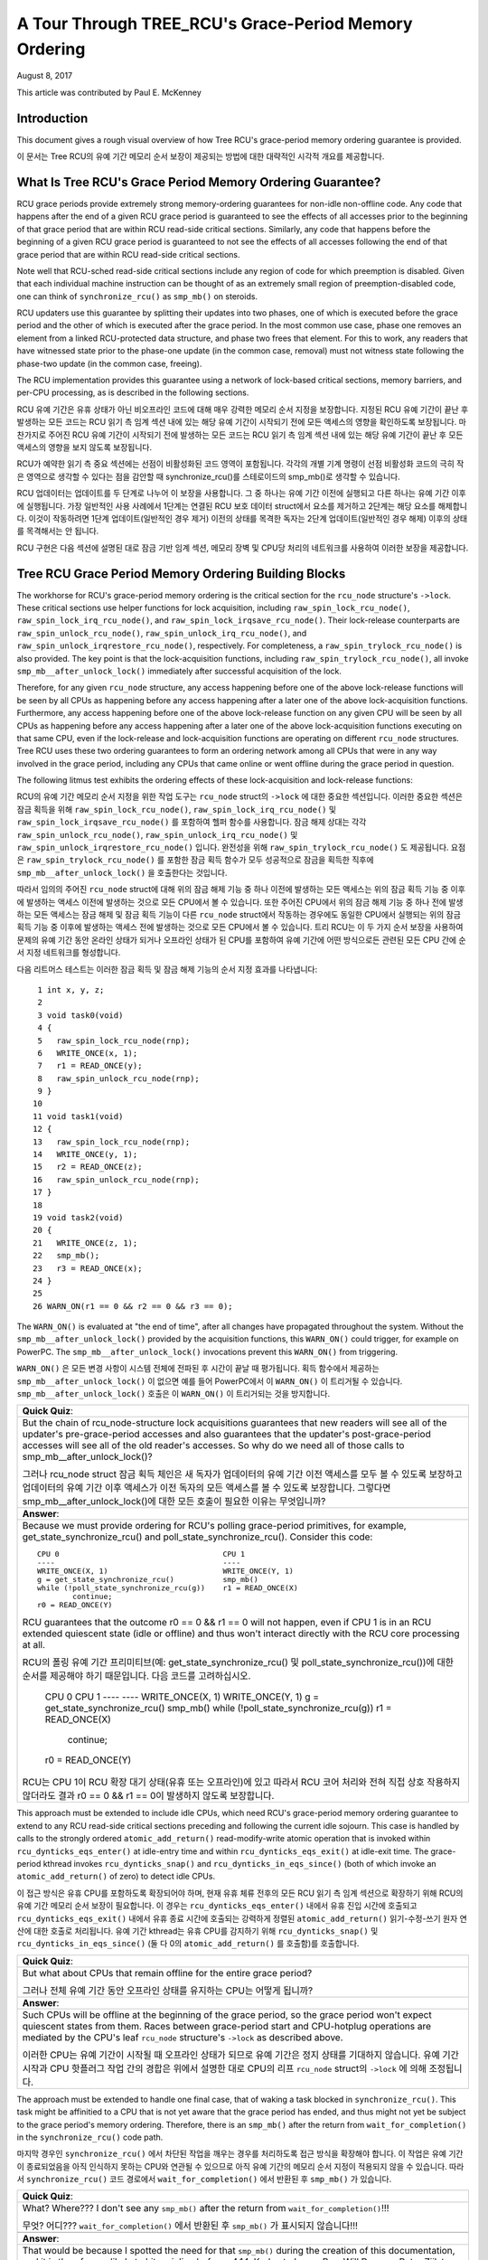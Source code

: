 ======================================================
A Tour Through TREE_RCU's Grace-Period Memory Ordering
======================================================

August 8, 2017

This article was contributed by Paul E. McKenney

Introduction
============

This document gives a rough visual overview of how Tree RCU's
grace-period memory ordering guarantee is provided.

이 문서는 Tree RCU의 유예 기간 메모리 순서 보장이 제공되는 
방법에 대한 대략적인 시각적 개요를 제공합니다.

What Is Tree RCU's Grace Period Memory Ordering Guarantee?
==========================================================

RCU grace periods provide extremely strong memory-ordering guarantees
for non-idle non-offline code.
Any code that happens after the end of a given RCU grace period is guaranteed
to see the effects of all accesses prior to the beginning of that grace
period that are within RCU read-side critical sections.
Similarly, any code that happens before the beginning of a given RCU grace
period is guaranteed to not see the effects of all accesses following the end
of that grace period that are within RCU read-side critical sections.

Note well that RCU-sched read-side critical sections include any region
of code for which preemption is disabled.
Given that each individual machine instruction can be thought of as
an extremely small region of preemption-disabled code, one can think of
``synchronize_rcu()`` as ``smp_mb()`` on steroids.

RCU updaters use this guarantee by splitting their updates into
two phases, one of which is executed before the grace period and
the other of which is executed after the grace period.
In the most common use case, phase one removes an element from
a linked RCU-protected data structure, and phase two frees that element.
For this to work, any readers that have witnessed state prior to the
phase-one update (in the common case, removal) must not witness state
following the phase-two update (in the common case, freeing).

The RCU implementation provides this guarantee using a network
of lock-based critical sections, memory barriers, and per-CPU
processing, as is described in the following sections.

RCU 유예 기간은 유휴 상태가 아닌 비오프라인 코드에 대해 매우 강력한 
메모리 순서 지정을 보장합니다.
지정된 RCU 유예 기간이 끝난 후 발생하는 모든 코드는 RCU 읽기 측 임계 섹션 
내에 있는 해당 유예 기간이 시작되기 전에 모든 액세스의 영향을 확인하도록 
보장됩니다.
마찬가지로 주어진 RCU 유예 기간이 시작되기 전에 발생하는 모든 코드는 RCU 읽기 
측 임계 섹션 내에 있는 해당 유예 기간이 끝난 후 모든 액세스의 영향을 보지 
않도록 보장됩니다.

RCU가 예약한 읽기 측 중요 섹션에는 선점이 비활성화된 코드 영역이 포함됩니다.
각각의 개별 기계 명령이 선점 비활성화 코드의 극히 작은 영역으로 생각할 수 
있다는 점을 감안할 때 synchronize_rcu()를 스테로이드의 smp_mb()로 생각할 수 
있습니다.

RCU 업데이터는 업데이트를 두 단계로 나누어 이 보장을 사용합니다. 그 중 하나는 
유예 기간 이전에 실행되고 다른 하나는 유예 기간 이후에 실행됩니다.
가장 일반적인 사용 사례에서 1단계는 연결된 RCU 보호 데이터 struct에서 요소를 
제거하고 2단계는 해당 요소를 해제합니다.
이것이 작동하려면 1단계 업데이트(일반적인 경우 제거) 이전의 상태를 목격한 
독자는 2단계 업데이트(일반적인 경우 해제) 이후의 상태를 목격해서는 안 됩니다.

RCU 구현은 다음 섹션에 설명된 대로 잠금 기반 임계 섹션, 메모리 장벽 및 
CPU당 처리의 네트워크를 사용하여 이러한 보장을 제공합니다.

Tree RCU Grace Period Memory Ordering Building Blocks
=====================================================

The workhorse for RCU's grace-period memory ordering is the
critical section for the ``rcu_node`` structure's
``->lock``. These critical sections use helper functions for lock
acquisition, including ``raw_spin_lock_rcu_node()``,
``raw_spin_lock_irq_rcu_node()``, and ``raw_spin_lock_irqsave_rcu_node()``.
Their lock-release counterparts are ``raw_spin_unlock_rcu_node()``,
``raw_spin_unlock_irq_rcu_node()``, and
``raw_spin_unlock_irqrestore_rcu_node()``, respectively.
For completeness, a ``raw_spin_trylock_rcu_node()`` is also provided.
The key point is that the lock-acquisition functions, including
``raw_spin_trylock_rcu_node()``, all invoke ``smp_mb__after_unlock_lock()``
immediately after successful acquisition of the lock.

Therefore, for any given ``rcu_node`` structure, any access
happening before one of the above lock-release functions will be seen
by all CPUs as happening before any access happening after a later
one of the above lock-acquisition functions.
Furthermore, any access happening before one of the
above lock-release function on any given CPU will be seen by all
CPUs as happening before any access happening after a later one
of the above lock-acquisition functions executing on that same CPU,
even if the lock-release and lock-acquisition functions are operating
on different ``rcu_node`` structures.
Tree RCU uses these two ordering guarantees to form an ordering
network among all CPUs that were in any way involved in the grace
period, including any CPUs that came online or went offline during
the grace period in question.

The following litmus test exhibits the ordering effects of these
lock-acquisition and lock-release functions::

RCU의 유예 기간 메모리 순서 지정을 위한 작업 도구는 ``rcu_node`` struct의 
``->lock`` 에 대한 중요한 섹션입니다. 이러한 중요한 섹션은 잠금 획득을 
위해 ``raw_spin_lock_rcu_node()``, ``raw_spin_lock_irq_rcu_node()`` 및 
``raw_spin_lock_irqsave_rcu_node()`` 를 포함하여 헬퍼 함수를 사용합니다.
잠금 해제 상대는 각각 ``raw_spin_unlock_rcu_node()``, 
``raw_spin_unlock_irq_rcu_node()`` 및 
``raw_spin_unlock_irqrestore_rcu_node()`` 입니다.
완전성을 위해 ``raw_spin_trylock_rcu_node()`` 도 제공됩니다.
요점은 ``raw_spin_trylock_rcu_node()`` 를 포함한 잠금 획득 함수가 모두 
성공적으로 잠금을 획득한 직후에 ``smp_mb__after_unlock_lock()`` 을 
호출한다는 것입니다.

따라서 임의의 주어진 ``rcu_node`` struct에 대해 위의 잠금 해제 기능 중 
하나 이전에 발생하는 모든 액세스는 위의 잠금 획득 기능 중 이후에 발생하는 
액세스 이전에 발생하는 것으로 모든 CPU에서 볼 수 있습니다.
또한 주어진 CPU에서 위의 잠금 해제 기능 중 하나 전에 발생하는 모든 
액세스는 잠금 해제 및 잠금 획득 기능이 다른 ``rcu_node`` struct에서 
작동하는 경우에도 동일한 CPU에서 실행되는 위의 잠금 획득 기능 중 
이후에 발생하는 액세스 전에 발생하는 것으로 모든 CPU에서 볼 수 있습니다.
트리 RCU는 이 두 가지 순서 보장을 사용하여 문제의 유예 기간 동안 온라인 
상태가 되거나 오프라인 상태가 된 CPU를 포함하여 유예 기간에 어떤 
방식으로든 관련된 모든 CPU 간에 순서 지정 네트워크를 형성합니다.

다음 리트머스 테스트는 이러한 잠금 획득 및 잠금 해제 기능의 순서 
지정 효과를 나타냅니다::

    1 int x, y, z;
    2
    3 void task0(void)
    4 {
    5   raw_spin_lock_rcu_node(rnp);
    6   WRITE_ONCE(x, 1);
    7   r1 = READ_ONCE(y);
    8   raw_spin_unlock_rcu_node(rnp);
    9 }
   10
   11 void task1(void)
   12 {
   13   raw_spin_lock_rcu_node(rnp);
   14   WRITE_ONCE(y, 1);
   15   r2 = READ_ONCE(z);
   16   raw_spin_unlock_rcu_node(rnp);
   17 }
   18
   19 void task2(void)
   20 {
   21   WRITE_ONCE(z, 1);
   22   smp_mb();
   23   r3 = READ_ONCE(x);
   24 }
   25
   26 WARN_ON(r1 == 0 && r2 == 0 && r3 == 0);

The ``WARN_ON()`` is evaluated at "the end of time",
after all changes have propagated throughout the system.
Without the ``smp_mb__after_unlock_lock()`` provided by the
acquisition functions, this ``WARN_ON()`` could trigger, for example
on PowerPC.
The ``smp_mb__after_unlock_lock()`` invocations prevent this
``WARN_ON()`` from triggering.

``WARN_ON()`` 은 모든 변경 사항이 시스템 전체에 전파된 후 시간이 끝날 
때 평가됩니다.
획득 함수에서 제공하는 ``smp_mb__after_unlock_lock()`` 이 없으면 예를 들어 
PowerPC에서 이 ``WARN_ON()`` 이 트리거될 수 있습니다.
``smp_mb__after_unlock_lock()`` 호출은 이 ``WARN_ON()`` 이 트리거되는 
것을 방지합니다.

+-----------------------------------------------------------------------+
| **Quick Quiz**:                                                       |
+-----------------------------------------------------------------------+
| But the chain of rcu_node-structure lock acquisitions guarantees      |
| that new readers will see all of the updater's pre-grace-period       |
| accesses and also guarantees that the updater's post-grace-period     |
| accesses will see all of the old reader's accesses.  So why do we     |
| need all of those calls to smp_mb__after_unlock_lock()?               |
|                                                                       |
| 그러나 rcu_node struct 잠금 획득 체인은 새 독자가 업데이터의 유예     |
| 기간 이전 액세스를 모두 볼 수 있도록 보장하고 업데이터의 유예 기간    |
| 이후 액세스가 이전 독자의 모든 액세스를 볼 수 있도록 보장합니다.      |
| 그렇다면 smp_mb__after_unlock_lock()에 대한 모든 호출이 필요한 이유는 |
| 무엇입니까?                                                           |
+-----------------------------------------------------------------------+
| **Answer**:                                                           |
+-----------------------------------------------------------------------+
| Because we must provide ordering for RCU's polling grace-period       |
| primitives, for example, get_state_synchronize_rcu() and              |
| poll_state_synchronize_rcu().  Consider this code::                   |
|                                                                       |
|  CPU 0                                     CPU 1                      |
|  ----                                      ----                       |
|  WRITE_ONCE(X, 1)                          WRITE_ONCE(Y, 1)           |
|  g = get_state_synchronize_rcu()           smp_mb()                   |
|  while (!poll_state_synchronize_rcu(g))    r1 = READ_ONCE(X)          |
|          continue;                                                    |
|  r0 = READ_ONCE(Y)                                                    |
|                                                                       |
| RCU guarantees that the outcome r0 == 0 && r1 == 0 will not           |
| happen, even if CPU 1 is in an RCU extended quiescent state           |
| (idle or offline) and thus won't interact directly with the RCU       |
| core processing at all.                                               |
|                                                                       |
| RCU의 폴링 유예 기간 프리미티브(예: get_state_synchronize_rcu() 및    |
| poll_state_synchronize_rcu())에 대한 순서를 제공해야 하기 때문입니다. |
| 다음 코드를 고려하십시오.                                             |
|                                                                       |
|  CPU 0                                     CPU 1                      |
|  ----                                      ----                       |
|  WRITE_ONCE(X, 1)                          WRITE_ONCE(Y, 1)           |
|  g = get_state_synchronize_rcu()           smp_mb()                   |
|  while (!poll_state_synchronize_rcu(g))    r1 = READ_ONCE(X)          |
|          continue;                                                    |
|  r0 = READ_ONCE(Y)                                                    |
|                                                                       |
| RCU는 CPU 1이 RCU 확장 대기 상태(유휴 또는 오프라인)에 있고 따라서    |
| RCU 코어 처리와 전혀 직접 상호 작용하지 않더라도 결과                 |
| r0 == 0 && r1 == 0이 발생하지 않도록 보장합니다.                      |
+-----------------------------------------------------------------------+

This approach must be extended to include idle CPUs, which need
RCU's grace-period memory ordering guarantee to extend to any
RCU read-side critical sections preceding and following the current
idle sojourn.
This case is handled by calls to the strongly ordered
``atomic_add_return()`` read-modify-write atomic operation that
is invoked within ``rcu_dynticks_eqs_enter()`` at idle-entry
time and within ``rcu_dynticks_eqs_exit()`` at idle-exit time.
The grace-period kthread invokes ``rcu_dynticks_snap()`` and
``rcu_dynticks_in_eqs_since()`` (both of which invoke
an ``atomic_add_return()`` of zero) to detect idle CPUs.

이 접근 방식은 유휴 CPU를 포함하도록 확장되어야 하며, 현재 유휴 체류 
전후의 모든 RCU 읽기 측 임계 섹션으로 확장하기 위해 RCU의 유예 기간 메모리 
순서 보장이 필요합니다.
이 경우는 ``rcu_dynticks_eqs_enter()`` 내에서 유휴 진입 시간에 호출되고 
``rcu_dynticks_eqs_exit()`` 내에서 유휴 종료 시간에 호출되는 강력하게 
정렬된 ``atomic_add_return()`` 읽기-수정-쓰기 원자 연산에 대한 호출로 
처리됩니다.
유예 기간 kthread는 유휴 CPU를 감지하기 위해 ``rcu_dynticks_snap()`` 및 
``rcu_dynticks_in_eqs_since()`` (둘 다 0의 ``atomic_add_return()`` 를 호출함)를 
호출합니다.

+-----------------------------------------------------------------------+
| **Quick Quiz**:                                                       |
+-----------------------------------------------------------------------+
| But what about CPUs that remain offline for the entire grace period?  |
|                                                                       |
| 그러나 전체 유예 기간 동안 오프라인 상태를 유지하는 CPU는 어떻게      |
| 됩니까?                                                               |
+-----------------------------------------------------------------------+
| **Answer**:                                                           |
+-----------------------------------------------------------------------+
| Such CPUs will be offline at the beginning of the grace period, so    |
| the grace period won't expect quiescent states from them. Races       |
| between grace-period start and CPU-hotplug operations are mediated    |
| by the CPU's leaf ``rcu_node`` structure's ``->lock`` as described    |
| above.                                                                |
|                                                                       |
| 이러한 CPU는 유예 기간이 시작될 때 오프라인 상태가 되므로 유예 기간은 |
| 정지 상태를 기대하지 않습니다. 유예 기간 시작과 CPU 핫플러그 작업     |
| 간의 경합은 위에서 설명한 대로 CPU의 리프 ``rcu_node`` struct의       |
| ``->lock`` 에 의해 조정됩니다.                                        |
+-----------------------------------------------------------------------+

The approach must be extended to handle one final case, that of waking a
task blocked in ``synchronize_rcu()``. This task might be affinitied to
a CPU that is not yet aware that the grace period has ended, and thus
might not yet be subject to the grace period's memory ordering.
Therefore, there is an ``smp_mb()`` after the return from
``wait_for_completion()`` in the ``synchronize_rcu()`` code path.

마지막 경우인 ``synchronize_rcu()`` 에서 차단된 작업을 깨우는 경우를 
처리하도록 접근 방식을 확장해야 합니다. 이 작업은 유예 기간이 
종료되었음을 아직 인식하지 못하는 CPU와 연관될 수 있으므로 아직 유예 
기간의 메모리 순서 지정이 적용되지 않을 수 있습니다.
따라서 ``synchronize_rcu()`` 코드 경로에서 ``wait_for_completion()`` 
에서 반환된 후 ``smp_mb()`` 가 있습니다.

+-----------------------------------------------------------------------+
| **Quick Quiz**:                                                       |
+-----------------------------------------------------------------------+
| What? Where??? I don't see any ``smp_mb()`` after the return from     |
| ``wait_for_completion()``!!!                                          |
|                                                                       |
| 무엇? 어디??? ``wait_for_completion()`` 에서 반환된 후 ``smp_mb()``   |
| 가 표시되지 않습니다!!!                                               | 
+-----------------------------------------------------------------------+
+-----------------------------------------------------------------------+
| **Answer**:                                                           |
+-----------------------------------------------------------------------+
| That would be because I spotted the need for that ``smp_mb()`` during |
| the creation of this documentation, and it is therefore unlikely to   |
| hit mainline before v4.14. Kudos to Lance Roy, Will Deacon, Peter     |
| Zijlstra, and Jonathan Cameron for asking questions that sensitized   |
| me to the rather elaborate sequence of events that demonstrate the    |
| need for this memory barrier.                                         |
|                                                                       |
| 이 문서를 작성하는 동안 smp_mb()의 필요성을 발견했기 때문에 v4.14     |
| 이전에는 메인라인에 도달할 가능성이 낮습니다. Lance Roy, Will Deacon, |
| Peter Zijlstra, Jonathan Cameron에게 이 메모리 장벽의 필요성을        |
| 보여주는 다소 정교한 일련의 사건에 대해 저를 민감하게 만드는 질문을   |
| 해주신 것에 찬사를 보냅니다.                                          |
+-----------------------------------------------------------------------+

Tree RCU's grace--period memory-ordering guarantees rely most heavily on
the ``rcu_node`` structure's ``->lock`` field, so much so that it is
necessary to abbreviate this pattern in the diagrams in the next
section. For example, consider the ``rcu_prepare_for_idle()`` function
shown below, which is one of several functions that enforce ordering of
newly arrived RCU callbacks against future grace periods:

트리 RCU의 유예 기간 메모리 순서 지정 보장은 ``rcu_node`` struct의 
``->lock`` 필드에 가장 많이 의존하므로 다음 섹션의 다이어그램에서 
이 패턴을 축약할 필요가 있습니다. 예를 들어, 아래에 표시된 
``rcu_prepare_for_idle()`` 함수를 고려하십시오. 이 함수는 향후 유예 
기간에 대해 새로 도착한 RCU 콜백의 순서를 강제하는 여러 함수 중 하나입니다.

::

    1 static void rcu_prepare_for_idle(void)
    2 {
    3   bool needwake;
    4   struct rcu_data *rdp;
    5   struct rcu_dynticks *rdtp = this_cpu_ptr(&rcu_dynticks);
    6   struct rcu_node *rnp;
    7   struct rcu_state *rsp;
    8   int tne;
    9
   10   if (IS_ENABLED(CONFIG_RCU_NOCB_CPU_ALL) ||
   11       rcu_is_nocb_cpu(smp_processor_id()))
   12     return;
   13   tne = READ_ONCE(tick_nohz_active);
   14   if (tne != rdtp->tick_nohz_enabled_snap) {
   15     if (rcu_cpu_has_callbacks(NULL))
   16       invoke_rcu_core();
   17     rdtp->tick_nohz_enabled_snap = tne;
   18     return;
   19   }
   20   if (!tne)
   21     return;
   22   if (rdtp->all_lazy &&
   23       rdtp->nonlazy_posted != rdtp->nonlazy_posted_snap) {
   24     rdtp->all_lazy = false;
   25     rdtp->nonlazy_posted_snap = rdtp->nonlazy_posted;
   26     invoke_rcu_core();
   27     return;
   28   }
   29   if (rdtp->last_accelerate == jiffies)
   30     return;
   31   rdtp->last_accelerate = jiffies;
   32   for_each_rcu_flavor(rsp) {
   33     rdp = this_cpu_ptr(rsp->rda);
   34     if (rcu_segcblist_pend_cbs(&rdp->cblist))
   35       continue;
   36     rnp = rdp->mynode;
   37     raw_spin_lock_rcu_node(rnp);
   38     needwake = rcu_accelerate_cbs(rsp, rnp, rdp);
   39     raw_spin_unlock_rcu_node(rnp);
   40     if (needwake)
   41       rcu_gp_kthread_wake(rsp);
   42   }
   43 }

But the only part of ``rcu_prepare_for_idle()`` that really matters for
this discussion are lines 37–39. We will therefore abbreviate this
function as follows:

그러나 ``rcu_prepare_for_idle()`` 에서 이 논의에서 정말로 중요한 유일한 
부분은 37–39행입니다. 따라서 이 기능을 다음과 같이 축약합니다.

.. kernel-figure:: rcu_node-lock.svg

The box represents the ``rcu_node`` structure's ``->lock`` critical
section, with the double line on top representing the additional

상자는 ``rcu_node`` struct의 ``->lock`` 임계 섹션을 나타내며 상단의 
이중선은 추가를 나타냅니다.

``smp_mb__after_unlock_lock()``.

Tree RCU Grace Period Memory Ordering Components
~~~~~~~~~~~~~~~~~~~~~~~~~~~~~~~~~~~~~~~~~~~~~~~~

Tree RCU's grace-period memory-ordering guarantee is provided by a
number of RCU components:

트리 RCU의 유예 기간 메모리 순서 보장은 여러 RCU 구성 요소에서 
제공됩니다.

#. `Callback Registry`_
#. `Grace-Period Initialization`_
#. `Self-Reported Quiescent States`_
#. `Dynamic Tick Interface`_
#. `CPU-Hotplug Interface`_
#. `Forcing Quiescent States`_
#. `Grace-Period Cleanup`_
#. `Callback Invocation`_

Each of the following section looks at the corresponding component in
detail.

다음 각 섹션에서는 해당 구성 요소를 자세히 살펴봅니다.

Callback Registry
^^^^^^^^^^^^^^^^^

If RCU's grace-period guarantee is to mean anything at all, any access
that happens before a given invocation of ``call_rcu()`` must also
happen before the corresponding grace period. The implementation of this
portion of RCU's grace period guarantee is shown in the following
figure:

RCU의 유예 기간 보장이 의미하는 바가 있다면 주어진 ``call_rcu()`` 호출 
이전에 발생하는 모든 액세스는 해당 유예 기간 이전에도 발생해야 합니다. 
RCU의 유예 기간 보장 중 이 부분의 구현은 다음 그림에 나와 있습니다.

.. kernel-figure:: TreeRCU-callback-registry.svg

Because ``call_rcu()`` normally acts only on CPU-local state, it
provides no ordering guarantees, either for itself or for phase one of
the update (which again will usually be removal of an element from an
RCU-protected data structure). It simply enqueues the ``rcu_head``
structure on a per-CPU list, which cannot become associated with a grace
period until a later call to ``rcu_accelerate_cbs()``, as shown in the
diagram above.

One set of code paths shown on the left invokes ``rcu_accelerate_cbs()``
via ``note_gp_changes()``, either directly from ``call_rcu()`` (if the
current CPU is inundated with queued ``rcu_head`` structures) or more
likely from an ``RCU_SOFTIRQ`` handler. Another code path in the middle
is taken only in kernels built with ``CONFIG_RCU_FAST_NO_HZ=y``, which
invokes ``rcu_accelerate_cbs()`` via ``rcu_prepare_for_idle()``. The
final code path on the right is taken only in kernels built with
``CONFIG_HOTPLUG_CPU=y``, which invokes ``rcu_accelerate_cbs()`` via
``rcu_advance_cbs()``, ``rcu_migrate_callbacks``,
``rcutree_migrate_callbacks()``, and ``takedown_cpu()``, which in turn
is invoked on a surviving CPU after the outgoing CPU has been completely
offlined.

There are a few other code paths within grace-period processing that
opportunistically invoke ``rcu_accelerate_cbs()``. However, either way,
all of the CPU's recently queued ``rcu_head`` structures are associated
with a future grace-period number under the protection of the CPU's lead
``rcu_node`` structure's ``->lock``. In all cases, there is full
ordering against any prior critical section for that same ``rcu_node``
structure's ``->lock``, and also full ordering against any of the
current task's or CPU's prior critical sections for any ``rcu_node``
structure's ``->lock``.

The next section will show how this ordering ensures that any accesses
prior to the ``call_rcu()`` (particularly including phase one of the
update) happen before the start of the corresponding grace period.

``call_rcu()`` 는 일반적으로 CPU 로컬 상태에서만 작동하기 때문에 자체 
또는 업데이트의 1단계(일반적으로 RCU 보호 데이터 struct에서 요소를 
제거함)에 대한 순서 보장을 제공하지 않습니다. 위의 다이어그램에 표시된 
것처럼 나중에 ``rcu_accelerate_cbs()`` 를 호출할 때까지 유예 기간과 
연결될 수 없는 CPU당 목록에 ``rcu_head`` struct를 큐에 넣기만 하면 됩니다.

왼쪽에 표시된 한 세트의 코드 경로는 ``note_gp_changes()`` 를 통해 
``rcu_accelerate_cbs()`` 를 호출합니다. ``call_rcu()`` 에서 직접 
호출하거나(현재 CPU가 대기 중인 ``rcu_head`` struct로 넘쳐나는 경우) 
RCU_SOFTIRQ 핸들러에서 더 가능성이 높습니다. 중간에 있는 다른 코드 
경로는 ``rcu_prepare_for_idle()`` 을 통해 ``rcu_accelerate_cbs()`` 를 
호출하는 CONFIG_RCU_FAST_NO_HZ=y로 빌드된 커널에서만 사용됩니다. 
오른쪽의 마지막 코드 경로는 CONFIG_HOTPLUG_CPU=y로 빌드된 커널에서만 
가져옵니다. 이 커널은 ``rcu_advance_cbs()``, ``rcu_migrate_callbacks``, 
``rcutree_migrate_callbacks()`` 및 ``takedown_cpu()`` 를 통해 
``rcu_accelerate_cbs()`` 를 호출하고 나가는 CPU가 완전히 오프라인된 
후 남아 있는 CPU에서 차례로 호출됩니다.

기회에 따라 ``rcu_accelerate_cbs()`` 를 호출하는 유예 기간 처리 
내에 몇 가지 다른 코드 경로가 있습니다. 그러나 어느 쪽이든 CPU의 
최근 대기열에 있는 모든 ``rcu_head`` struct는 CPU의 리드 ``rcu_node`` 
struct의 ``->lock`` 보호 아래 미래의 유예 기간 번호와 연결됩니다. 모든 
경우에 동일한 ``rcu_node`` struct의 ``->lock`` 에 대한 이전 임계 섹션에 
대한 전체 순서가 있고, ``rcu_node`` struct의 ``->lock`` 에 대한 현재 
태스크 또는 CPU의 이전 임계 섹션에 대한 전체 순서도 있습니다.

다음 섹션에서는 이 순서가 ``call_rcu()`` 이전의 모든 액세스(특히 
업데이트의 1단계 포함)가 해당 유예 기간이 시작되기 전에 발생하도록 
보장하는 방법을 보여줍니다.

+-----------------------------------------------------------------------+
| **Quick Quiz**:                                                       |
+-----------------------------------------------------------------------+
| But what about ``synchronize_rcu()``?                                 |
+-----------------------------------------------------------------------+
| **Answer**:                                                           |
+-----------------------------------------------------------------------+
| The ``synchronize_rcu()`` passes ``call_rcu()`` to ``wait_rcu_gp()``, |
| which invokes it. So either way, it eventually comes down to          |
| ``call_rcu()``.                                                       |
|                                                                       |
| ``synchronize_rcu()`` 는 호출하는 ``wait_rcu_gp()`` 에                |
| ``call_rcu()`` 를 전달합니다. 어느 쪽이든 결국 ``call_rcu()`` 로      |
| 귀결됩니다.                                                           |
+-----------------------------------------------------------------------+

Grace-Period Initialization
^^^^^^^^^^^^^^^^^^^^^^^^^^^

Grace-period initialization is carried out by the grace-period kernel
thread, which makes several passes over the ``rcu_node`` tree within the
``rcu_gp_init()`` function. This means that showing the full flow of
ordering through the grace-period computation will require duplicating
this tree. If you find this confusing, please note that the state of the
``rcu_node`` changes over time, just like Heraclitus's river. However,
to keep the ``rcu_node`` river tractable, the grace-period kernel
thread's traversals are presented in multiple parts, starting in this
section with the various phases of grace-period initialization.

The first ordering-related grace-period initialization action is to
advance the ``rcu_state`` structure's ``->gp_seq`` grace-period-number
counter, as shown below:

유예 기간 초기화는 ``rcu_gp_init()`` 함수 내에서 ``rcu_node`` 트리를 
여러 번 통과하는 유예 기간 커널 스레드에 의해 수행됩니다. 즉, 유예 
기간 계산을 통해 주문의 전체 흐름을 표시하려면 이 트리를 복제해야 
합니다. 이것이 혼란스럽다면 ``rcu_node`` 의 상태는 헤라클레이토스의 
강처럼 시간이 지남에 따라 변한다는 점에 유의하십시오. 그러나 
``rcu_node`` 강을 다루기 쉽게 유지하기 위해 유예 기간 커널 스레드의 
순회는 이 섹션에서 유예 기간 초기화의 다양한 단계를 시작으로 여러 
부분으로 제공됩니다.

첫 번째 주문 관련 유예 기간 초기화 작업은 아래와 같이 
``rcu_state`` struct의 ``->gp_seq`` 유예 기간 숫자 카운터를 
진행하는 것입니다.

.. kernel-figure:: TreeRCU-gp-init-1.svg

The actual increment is carried out using ``smp_store_release()``, which
helps reject false-positive RCU CPU stall detection. Note that only the
root ``rcu_node`` structure is touched.

The first pass through the ``rcu_node`` tree updates bitmasks based on
CPUs having come online or gone offline since the start of the previous
grace period. In the common case where the number of online CPUs for
this ``rcu_node`` structure has not transitioned to or from zero, this
pass will scan only the leaf ``rcu_node`` structures. However, if the
number of online CPUs for a given leaf ``rcu_node`` structure has
transitioned from zero, ``rcu_init_new_rnp()`` will be invoked for the
first incoming CPU. Similarly, if the number of online CPUs for a given
leaf ``rcu_node`` structure has transitioned to zero,
``rcu_cleanup_dead_rnp()`` will be invoked for the last outgoing CPU.
The diagram below shows the path of ordering if the leftmost
``rcu_node`` structure onlines its first CPU and if the next
``rcu_node`` structure has no online CPUs (or, alternatively if the
leftmost ``rcu_node`` structure offlines its last CPU and if the next
``rcu_node`` structure has no online CPUs).

실제 증분은 ``smp_store_release()`` 를 사용하여 수행되며, 이는 
잘못된 긍정 RCU CPU 스톨 감지를 거부하는 데 도움이 됩니다. 루트 
``rcu_node`` 구조만 건드린다는 점에 유의하십시오.

``rcu_node`` 트리를 통한 첫 번째 패스는 이전 유예 기간이 시작된 이후 
온라인 또는 오프라인이 된 CPU를 기반으로 비트 마스크를 업데이트합니다. 
이 ``rcu_node`` struct에 대한 온라인 CPU 수가 0으로 또는 0에서 
전환되지 않은 일반적인 경우 이 패스는 리프 ``rcu_node`` struct만 
스캔합니다. 그러나 주어진 리프 ``rcu_node`` 구조에 대한 온라인 CPU 
수가 0에서 전환되면 ``rcu_init_new_rnp()`` 가 첫 번째 수신 CPU에 
대해 호출됩니다. 유사하게 주어진 리프 ``rcu_node`` struct에 대한 
온라인 CPU 수가 0으로 전환되면 ``rcu_cleanup_dead_rnp()`` 가 
마지막 나가는 CPU에 대해 호출됩니다.
아래 다이어그램은 가장 왼쪽 ``rcu_node`` struct가 첫 번째 CPU를 
온라인 상태로 만들고 다음 ``rcu_node`` struct에 온라인 CPU가 없는 
경우(또는 맨 왼쪽 ``rcu_node`` struct가 마지막 CPU를 오프라인 
상태로 만들고 다음 ``rcu_node`` struct에 온라인 CPU가 없는 경우) 
순서 지정 경로를 보여줍니다.

.. kernel-figure:: TreeRCU-gp-init-2.svg

The final ``rcu_gp_init()`` pass through the ``rcu_node`` tree traverses
breadth-first, setting each ``rcu_node`` structure's ``->gp_seq`` field
to the newly advanced value from the ``rcu_state`` structure, as shown
in the following diagram.

마지막 ``rcu_gp_init()``는 ``rcu_node`` 트리를 통과하여 너비 우선 순회를 
통해 다음 다이어그램과 같이 각 ``rcu_node`` 구조의 ``->gp_seq`` 필드를 
``rcu_state`` 구조에서 새로 고급 값으로 설정합니다.

.. kernel-figure:: TreeRCU-gp-init-3.svg

This change will also cause each CPU's next call to
``__note_gp_changes()`` to notice that a new grace period has started,
as described in the next section. But because the grace-period kthread
started the grace period at the root (with the advancing of the
``rcu_state`` structure's ``->gp_seq`` field) before setting each leaf
``rcu_node`` structure's ``->gp_seq`` field, each CPU's observation of
the start of the grace period will happen after the actual start of the
grace period.

이 변경으로 인해 각 CPU는 ``__note_gp_changes()`` 에 대한 다음 호출에서 
다음 섹션에 설명된 대로 새로운 유예 기간이 시작되었음을 알립니다. 
그러나 유예 기간 kthread는 각 리프 ``rcu_node`` struct의 ``->gp_seq`` 
필드를 설정하기 전에 루트에서 유예 기간을 시작했기 때문에
(``rcu_state`` struct의 ``->gp_seq`` 필드가 진행됨) 각 CPU의 유예 
기간 시작 관찰은 유예 기간의 실제 시작 이후에 발생합니다.

+-----------------------------------------------------------------------+
| **Quick Quiz**:                                                       |
+-----------------------------------------------------------------------+
| But what about the CPU that started the grace period? Why wouldn't it |
| see the start of the grace period right when it started that grace    |
| period?                                                               |
|                                                                       |
| 그러나 유예 기간을 시작한 CPU는 어떻습니까? 유예 기간이 시작되었을 때 |
| 바로 유예 기간의 시작이 표시되지 않는 이유는 무엇입니까?              |
+-----------------------------------------------------------------------+
| **Answer**:                                                           |
+-----------------------------------------------------------------------+
| In some deep philosophical and overly anthromorphized sense, yes, the |
| CPU starting the grace period is immediately aware of having done so. |
| However, if we instead assume that RCU is not self-aware, then even   |
| the CPU starting the grace period does not really become aware of the |
| start of this grace period until its first call to                    |
| ``__note_gp_changes()``. On the other hand, this CPU potentially gets |
| early notification because it invokes ``__note_gp_changes()`` during  |
| its last ``rcu_gp_init()`` pass through its leaf ``rcu_node``         |
| structure.                                                            |
| 심오한 철학적이고 지나치게 의인화된 의미에서 예, 유예 기간을 시작하는 |
| CPU는 유예 기간이 시작되었음을 즉시 인식합니다. 그러나 대신 RCU가     |
| 자체 인식하지 못한다고 가정하면 유예 기간을 시작하는 CPU도            |
| ``__note_gp_changes()`` 를 처음 호출할 때까지 이 유예 기간의 시작을   |
| 실제로 인식하지 못합니다. 반면에 이 CPU는 마지막 ``rcu_gp_init()`` 가 |
| 리프 ``rcu_node`` struct를 통과하는 동안 ``__note_gp_changes()`` 를   |
| 호출하기 때문에 조기 알림을 받을 가능성이 있습니다.                   |
+-----------------------------------------------------------------------+

Self-Reported Quiescent States
^^^^^^^^^^^^^^^^^^^^^^^^^^^^^^

When all entities that might block the grace period have reported
quiescent states (or as described in a later section, had quiescent
states reported on their behalf), the grace period can end. Online
non-idle CPUs report their own quiescent states, as shown in the
following diagram:

유예 기간을 차단할 수 있는 모든 엔터티가 정지 상태를 보고하면(또는 
이후 섹션에서 설명하는 대로 정지 상태가 대신 보고됨) 유예 기간이 
종료될 수 있습니다. 온라인 비유휴 CPU는 다음 다이어그램과 같이 
자체 정지 상태를 보고합니다.

.. kernel-figure:: TreeRCU-qs.svg

This is for the last CPU to report a quiescent state, which signals the
end of the grace period. Earlier quiescent states would push up the
``rcu_node`` tree only until they encountered an ``rcu_node`` structure
that is waiting for additional quiescent states. However, ordering is
nevertheless preserved because some later quiescent state will acquire
that ``rcu_node`` structure's ``->lock``.

Any number of events can lead up to a CPU invoking ``note_gp_changes``
(or alternatively, directly invoking ``__note_gp_changes()``), at which
point that CPU will notice the start of a new grace period while holding
its leaf ``rcu_node`` lock. Therefore, all execution shown in this
diagram happens after the start of the grace period. In addition, this
CPU will consider any RCU read-side critical section that started before
the invocation of ``__note_gp_changes()`` to have started before the
grace period, and thus a critical section that the grace period must
wait on.

이것은 유예 기간의 끝을 알리는 정지 상태를 보고하는 마지막 CPU를 위한 
것입니다. 이전의 정지 상태는 추가 정지 상태를 기다리고 있는 
``rcu_node`` struct를 만날 때까지만 ``rcu_node`` 트리를 푸시합니다. 
그러나 이후의 정지 상태에서 ``rcu_node`` 구조의 ``->lock`` 을 획득하기 
때문에 순서는 유지됩니다.

CPU가 ``note_gp_changes`` (또는 ``__note_gp_changes()`` 를 직접 호출)를 
호출할 수 있는 이벤트가 얼마든지 있을 수 있으며, 이 시점에서 CPU는 리프 
``rcu_node`` 잠금을 유지하면서 새로운 유예 기간의 시작을 알 수 있습니다. 
따라서 이 다이어그램에 표시된 모든 실행은 유예 기간이 시작된 후에 
발생합니다. 또한 이 CPU는 ``__note_gp_changes()`` 호출 전에 시작된 모든 
RCU 읽기 측 임계 섹션을 유예 기간 전에 시작된 것으로 간주하므로 유예 
기간이 기다려야 하는 임계 섹션입니다.

+-----------------------------------------------------------------------+
| **Quick Quiz**:                                                       |
+-----------------------------------------------------------------------+
| But a RCU read-side critical section might have started after the     |
| beginning of the grace period (the advancing of ``->gp_seq`` from     |
| earlier), so why should the grace period wait on such a critical      |
| section?                                                              |
|                                                                       |
| 그러나 RCU 읽기 측 임계 영역은 유예 기간이 시작된 후에 시작되었을 수  |
| 있습니다(이전보다 ``->gp_seq`` 가 앞당겨짐). 그렇다면 유예 기간이     |
| 그러한 임계 영역에서 기다려야 하는 이유는 무엇입니까?                 |
+-----------------------------------------------------------------------+
| **Answer**:                                                           |
+-----------------------------------------------------------------------+
| It is indeed not necessary for the grace period to wait on such a     |
| critical section. However, it is permissible to wait on it. And it is |
| furthermore important to wait on it, as this lazy approach is far     |
| more scalable than a “big bang” all-at-once grace-period start could  |
| possibly be.                                                          |
|                                                                       |
| 유예 기간이 그러한 중요한 섹션을 기다리는 것은 실제로 필요하지        |
| 않습니다. 그러나 기다리는 것은 허용됩니다. 그리고 이 게으른 접근      |
| 방식은 한 번에 "빅뱅" 유예 기간 시작이 가능할 수 있는 것보다 훨씬 더  |
| 확장 가능하기 때문에 기다리는 것이 더 중요합니다.                     |
+-----------------------------------------------------------------------+

If the CPU does a context switch, a quiescent state will be noted by
``rcu_note_context_switch()`` on the left. On the other hand, if the CPU
takes a scheduler-clock interrupt while executing in usermode, a
quiescent state will be noted by ``rcu_sched_clock_irq()`` on the right.
Either way, the passage through a quiescent state will be noted in a
per-CPU variable.

The next time an ``RCU_SOFTIRQ`` handler executes on this CPU (for
example, after the next scheduler-clock interrupt), ``rcu_core()`` will
invoke ``rcu_check_quiescent_state()``, which will notice the recorded
quiescent state, and invoke ``rcu_report_qs_rdp()``. If
``rcu_report_qs_rdp()`` verifies that the quiescent state really does
apply to the current grace period, it invokes ``rcu_report_rnp()`` which
traverses up the ``rcu_node`` tree as shown at the bottom of the
diagram, clearing bits from each ``rcu_node`` structure's ``->qsmask``
field, and propagating up the tree when the result is zero.

Note that traversal passes upwards out of a given ``rcu_node`` structure
only if the current CPU is reporting the last quiescent state for the
subtree headed by that ``rcu_node`` structure. A key point is that if a
CPU's traversal stops at a given ``rcu_node`` structure, then there will
be a later traversal by another CPU (or perhaps the same one) that
proceeds upwards from that point, and the ``rcu_node`` ``->lock``
guarantees that the first CPU's quiescent state happens before the
remainder of the second CPU's traversal. Applying this line of thought
repeatedly shows that all CPUs' quiescent states happen before the last
CPU traverses through the root ``rcu_node`` structure, the “last CPU”
being the one that clears the last bit in the root ``rcu_node``
structure's ``->qsmask`` field.

CPU가 컨텍스트 전환을 수행하면 왼쪽의 ``rcu_note_context_switch()`` 에
의해 정지 상태가 표시됩니다. 반면에 CPU가 사용자 모드에서 실행하는 동안 
스케줄러-클록 인터럽트를 받으면 오른쪽의 ``rcu_sched_clock_irq()`` 에 
의해 정지 상태가 표시됩니다.
어느 쪽이든 정지 상태를 통과하는 과정은 CPU별 변수에 기록됩니다.

다음에 ``RCU_SOFTIRQ`` 핸들러가 이 CPU에서 실행될 때(예를 들어 다음 
스케줄러 클럭 인터럽트 이후) ``rcu_core()`` 는 
``rcu_check_quiescent_state()`` 를 호출하여 기록된 정지 상태를 인식하고
``rcu_report_qs_rdp()`` 를 호출합니다. ``rcu_report_qs_rdp()`` 가 
정지 상태가 현재 유예 기간에 실제로 적용되는지 확인하면 
``rcu_report_rnp()`` 를 호출하여 다이어그램 하단에 표시된 ``rcu_node`` 
트리를 순회하고 각 ``rcu_node`` struct의 ``->qsmask`` 필드에서 비트를 
지우고 결과가 0일 때 트리를 전파합니다.

순회는 현재 CPU가 해당 ``rcu_node`` struct가 이끄는 하위 트리의 
마지막 정지 상태를 보고하는 경우에만 주어진 ``rcu_node`` struct 밖으로 
위쪽으로 전달됩니다. 핵심은 CPU의 순회가 주어진 ``rcu_node`` struct에서 
멈추면 그 지점에서 위쪽으로 진행하는 다른 CPU(또는 아마도 동일한 CPU)에 
의한 이후 순회가 있을 것이며 ``rcu_node`` ``->lock`` 은 첫 번째 
CPU의 정지 상태가 나머지 두 번째 CPU의 순회 전에 발생하도록 보장한다는 
것입니다. 이 생각을 반복적으로 적용하면 마지막 CPU가 루트 
``rcu_node`` struct를 통과하기 전에 모든 CPU의 정지 상태가 발생하며 
"마지막 CPU"는 루트 ``rcu_node`` struct의 ``->qsmask`` 필드에서 마지막 
비트를 지우는 것입니다.

Dynamic Tick Interface
^^^^^^^^^^^^^^^^^^^^^^

Due to energy-efficiency considerations, RCU is forbidden from
disturbing idle CPUs. CPUs are therefore required to notify RCU when
entering or leaving idle state, which they do via fully ordered
value-returning atomic operations on a per-CPU variable. The ordering
effects are as shown below:

에너지 효율성 고려 사항으로 인해 RCU는 유휴 CPU를 방해하는 것이 
금지됩니다. 따라서 CPU는 유휴 상태에 들어가거나 나올 때 RCU에 알려야 
하며, 이는 CPU당 변수에 대해 완전하게 정렬된 값 반환 원자 연산을 
통해 수행합니다. 주문 효과는 다음과 같습니다.

.. kernel-figure:: TreeRCU-dyntick.svg

The RCU grace-period kernel thread samples the per-CPU idleness variable
while holding the corresponding CPU's leaf ``rcu_node`` structure's
``->lock``. This means that any RCU read-side critical sections that
precede the idle period (the oval near the top of the diagram above)
will happen before the end of the current grace period. Similarly, the
beginning of the current grace period will happen before any RCU
read-side critical sections that follow the idle period (the oval near
the bottom of the diagram above).

Plumbing this into the full grace-period execution is described
`below <Forcing Quiescent States_>`__.

RCU 유예 기간 커널 스레드는 해당 CPU의 리프 ``rcu_node`` 구조의 
``->lock`` 을 유지하면서 CPU별 유휴 변수를 샘플링합니다. 즉, 유휴 
기간(위 다이어그램 상단 근처의 타원) 이전의 모든 RCU 읽기 측 임계 
섹션은 현재 유예 기간이 끝나기 전에 발생합니다. 마찬가지로, 현재 
유예 기간의 시작은 유휴 기간(위 다이어그램 하단 근처의 타원)을 
따르는 RCU 읽기 측 임계 섹션 이전에 발생합니다.

이것을 전체 유예 기간 실행으로 연결하는 것은 
`아래 <Forcing Quiescent States_>` 에 설명되어 있습니다__.

CPU-Hotplug Interface
^^^^^^^^^^^^^^^^^^^^^

RCU is also forbidden from disturbing offline CPUs, which might well be
powered off and removed from the system completely. CPUs are therefore
required to notify RCU of their comings and goings as part of the
corresponding CPU hotplug operations. The ordering effects are shown
below:

RCU는 또한 전원이 꺼지고 시스템에서 완전히 제거될 수 있는 오프라인 
CPU를 방해하는 것도 금지됩니다. 따라서 CPU는 해당 CPU 핫플러그 작업의 
일부로 RCU에 들어오고 나가는 것을 알려야 합니다. 주문 효과는 다음과 같습니다.

.. kernel-figure:: TreeRCU-hotplug.svg

Because CPU hotplug operations are much less frequent than idle
transitions, they are heavier weight, and thus acquire the CPU's leaf
``rcu_node`` structure's ``->lock`` and update this structure's
``->qsmaskinitnext``. The RCU grace-period kernel thread samples this
mask to detect CPUs having gone offline since the beginning of this
grace period.

Plumbing this into the full grace-period execution is described
`below <Forcing Quiescent States_>`__.

CPU 핫플러그 작업은 유휴 전환보다 훨씬 덜 빈번하기 때문에 더 무겁고 
따라서 CPU의 리프 ``rcu_node`` 구조의 ``->lock`` 을 획득하고 이 구조의 
``->qsmaskinitnext`` 를 업데이트합니다. RCU 유예 기간 커널 스레드는 
이 유예 기간이 시작된 이후 오프라인이 된 CPU를 감지하기 위해 이 
마스크를 샘플링합니다.

이것을 전체 유예 기간 실행으로 연결하는 것은 
`아래 <Forcing Quiescent States_>` 에 설명되어 있습니다__.

Forcing Quiescent States
^^^^^^^^^^^^^^^^^^^^^^^^

As noted above, idle and offline CPUs cannot report their own quiescent
states, and therefore the grace-period kernel thread must do the
reporting on their behalf. This process is called “forcing quiescent
states”, it is repeated every few jiffies, and its ordering effects are
shown below:

위에서 언급한 것처럼 유휴 및 오프라인 CPU는 자신의 정지 상태를 보고할 수 
없으므로 유예 기간 커널 스레드가 대신 보고를 수행해야 합니다. 이 
프로세스를 "정지 상태 강제 실행"이라고 하며 몇 초 간격으로 반복되며 
순서 지정 효과는 다음과 같습니다.

.. kernel-figure:: TreeRCU-gp-fqs.svg

Each pass of quiescent state forcing is guaranteed to traverse the leaf
``rcu_node`` structures, and if there are no new quiescent states due to
recently idled and/or offlined CPUs, then only the leaves are traversed.
However, if there is a newly offlined CPU as illustrated on the left or
a newly idled CPU as illustrated on the right, the corresponding
quiescent state will be driven up towards the root. As with
self-reported quiescent states, the upwards driving stops once it
reaches an ``rcu_node`` structure that has quiescent states outstanding
from other CPUs.

정지 상태 강제 적용의 각 패스는 리프 ``rcu_node`` 구조를 통과하도록 
보장되며, 최근 유휴 및/또는 오프라인 CPU로 인해 새로운 정지 상태가 
없으면 리프만 통과합니다.
그러나 왼쪽 그림과 같이 새로 오프라인된 CPU 또는 오른쪽 그림과 같이 새로 
유휴 상태인 CPU가 있는 경우 해당 quiescent 상태가 루트를 향해 구동됩니다. 
자체 보고된 정지 상태와 마찬가지로 다른 CPU에서 뛰어난 정지 상태를 가진 
``rcu_node`` 구조에 도달하면 위쪽으로의 구동이 중지됩니다.

+-----------------------------------------------------------------------+
| **Quick Quiz**:                                                       |
+-----------------------------------------------------------------------+
| The leftmost drive to root stopped before it reached the root         |
| ``rcu_node`` structure, which means that there are still CPUs         |
| subordinate to that structure on which the current grace period is    |
| waiting. Given that, how is it possible that the rightmost drive to   |
| root ended the grace period?                                          |
|                                                                       |
| 루트에 대한 가장 왼쪽 드라이브는 루트 ``rcu_node`` 구조에 도달하기    |
| 전에 중지되었습니다. 이는 현재 유예 기간이 대기 중인 해당 구조에      |
| 종속된 CPU가 여전히 있음을 의미합니다. 그렇다면 루트에 대한 가장      |
| 오른쪽 드라이브가 유예 기간을 끝낼 수 있는 방법은 무엇입니까?         |
+-----------------------------------------------------------------------+
| **Answer**:                                                           |
+-----------------------------------------------------------------------+
| Good analysis! It is in fact impossible in the absence of bugs in     |
| RCU. But this diagram is complex enough as it is, so simplicity       |
| overrode accuracy. You can think of it as poetic license, or you can  |
| think of it as misdirection that is resolved in the                   |
| `stitched-together diagram <Putting It All Together_>`__.             |
|                                                                       |
| 좋은 분석! 사실 RCU에 버그가 없으면 불가능합니다. 그러나 이           |
| 다이어그램은 그 자체로 충분히 복잡하므로 단순성이 정확성을            |
| 압도합니다. 시적 면허라고 생각할 수도 있고,                           |
| `접합도 <Putting It All Together_>`에서 해결되는 잘못된 방향이라고    |
| 생각할 수도 있습니다__.                                               |
+-----------------------------------------------------------------------+

Grace-Period Cleanup
^^^^^^^^^^^^^^^^^^^^

Grace-period cleanup first scans the ``rcu_node`` tree breadth-first
advancing all the ``->gp_seq`` fields, then it advances the
``rcu_state`` structure's ``->gp_seq`` field. The ordering effects are
shown below:

유예 기간 정리는 먼저 ``rcu_node`` 트리 너비 우선을 스캔하여 모든 
``->gp_seq`` 필드를 진행한 다음 ``rcu_state`` 구조의 ``->gp_seq`` 필드를 
진행합니다. 주문 효과는 다음과 같습니다.

.. kernel-figure:: TreeRCU-gp-cleanup.svg

As indicated by the oval at the bottom of the diagram, once grace-period
cleanup is complete, the next grace period can begin.

다이어그램 하단의 타원으로 표시된 것처럼 유예 기간 정리가 완료되면 다음 
유예 기간이 시작될 수 있습니다.

+-----------------------------------------------------------------------+
| **Quick Quiz**:                                                       |
+-----------------------------------------------------------------------+
| But when precisely does the grace period end?                         |
|                                                                       |
| 그러나 유예 기간은 정확히 언제 종료됩니까?                            |
+-----------------------------------------------------------------------+
| **Answer**:                                                           |
+-----------------------------------------------------------------------+
| There is no useful single point at which the grace period can be said |
| to end. The earliest reasonable candidate is as soon as the last CPU  |
| has reported its quiescent state, but it may be some milliseconds     |
| before RCU becomes aware of this. The latest reasonable candidate is  |
| once the ``rcu_state`` structure's ``->gp_seq`` field has been        |
| updated, but it is quite possible that some CPUs have already         |
| completed phase two of their updates by that time. In short, if you   |
| are going to work with RCU, you need to learn to embrace uncertainty. |
|                                                                       |
| 유예 기간이 끝났다고 말할 수 있는 유용한 단일 지점은 없습니다.        |
| 가장 빠른 합리적인 후보는 마지막 CPU가 정지 상태를 보고하는           |
| 즉시이지만 RCU가 이를 인식하기까지는 몇 밀리초가 소요될 수 있습니다.  |
| 가장 최근의 합리적인 후보는 일단 rcu_state 구조의 ->gp_seq 필드가     |
| 업데이트된 경우이지만 일부 CPU는 이미 그 시점까지 업데이트의 2단계를  |
| 완료했을 가능성이 큽니다. 요컨대 RCU와 함께 일하려면 불확실성을       |
| 포용하는 법을 배워야 합니다.                                          |
+-----------------------------------------------------------------------+

Callback Invocation
^^^^^^^^^^^^^^^^^^^

Once a given CPU's leaf ``rcu_node`` structure's ``->gp_seq`` field has
been updated, that CPU can begin invoking its RCU callbacks that were
waiting for this grace period to end. These callbacks are identified by
``rcu_advance_cbs()``, which is usually invoked by
``__note_gp_changes()``. As shown in the diagram below, this invocation
can be triggered by the scheduling-clock interrupt
(``rcu_sched_clock_irq()`` on the left) or by idle entry
(``rcu_cleanup_after_idle()`` on the right, but only for kernels build
with ``CONFIG_RCU_FAST_NO_HZ=y``). Either way, ``RCU_SOFTIRQ`` is
raised, which results in ``rcu_do_batch()`` invoking the callbacks,
which in turn allows those callbacks to carry out (either directly or
indirectly via wakeup) the needed phase-two processing for each update.

주어진 CPU의 리프 ``rcu_node`` 구조의 ``->gp_seq`` 필드가 업데이트되면 
해당 CPU는 이 유예 기간이 끝나기를 기다리고 있던 RCU 콜백 호출을 시작할 
수 있습니다. 이러한 콜백은 ``rcu_advance_cbs()`` 에 의해 식별되며 
일반적으로 ``__note_gp_changes()`` 에 의해 호출됩니다. 
아래 다이어그램에서 볼 수 있듯이 이 호출은 스케줄링 클럭 
인터럽트(왼쪽의 ``rcu_sched_clock_irq()``) 또는 유휴 항목(오른쪽의 
``rcu_cleanup_after_idle()`` 에 의해 트리거될 수 있지만 
``CONFIG_RCU_FAST_NO_HZ=y`` 로 빌드된 커널에만 해당됩니다. 어느 쪽이든 
``RCU_SOFTIRQ`` 가 발생하여 ``rcu_do_batch()`` 가 콜백을 호출하고, 
콜백이 각 업데이트에 필요한 2단계 처리를 (직접 또는 깨우기를 통해 
간접적으로) 수행할 수 있습니다.

.. kernel-figure:: TreeRCU-callback-invocation.svg

Please note that callback invocation can also be prompted by any number
of corner-case code paths, for example, when a CPU notes that it has
excessive numbers of callbacks queued. In all cases, the CPU acquires
its leaf ``rcu_node`` structure's ``->lock`` before invoking callbacks,
which preserves the required ordering against the newly completed grace
period.

However, if the callback function communicates to other CPUs, for
example, doing a wakeup, then it is that function's responsibility to
maintain ordering. For example, if the callback function wakes up a task
that runs on some other CPU, proper ordering must in place in both the
callback function and the task being awakened. To see why this is
important, consider the top half of the `grace-period
cleanup`_ diagram. The callback might be
running on a CPU corresponding to the leftmost leaf ``rcu_node``
structure, and awaken a task that is to run on a CPU corresponding to
the rightmost leaf ``rcu_node`` structure, and the grace-period kernel
thread might not yet have reached the rightmost leaf. In this case, the
grace period's memory ordering might not yet have reached that CPU, so
again the callback function and the awakened task must supply proper
ordering.

예를 들어, CPU가 대기 중인 콜백 수가 너무 많다는 것을 알게 되는 경우와 
같이 콜백 호출은 코너 케이스 코드 경로의 수에 관계없이 프롬프트될 수 
있습니다. 모든 경우에 CPU는 콜백을 호출하기 전에 리프 
``rcu_node`` struct의 ``->lock`` 을 획득하여 새로 완료된 유예 기간에 
대해 필요한 순서를 유지합니다.

그러나 콜백 함수가 다른 CPU와 통신하는 경우(예: 웨이크업 수행) 순서를 
유지하는 것은 해당 함수의 책임입니다. 예를 들어 콜백 함수가 다른 
CPU에서 실행되는 작업을 깨우는 경우 콜백 함수와 깨어나는 작업 모두에 
적절한 순서가 있어야 합니다. 이것이 왜 중요한지 알아보려면 
`grace-period cleanup`_ 다이어그램의 상단 절반을 고려하십시오. 
콜백은 가장 왼쪽 잎 ``rcu_node`` struct에 해당하는 CPU에서 실행 중일
수 있으며 가장 오른쪽 잎 ``rcu_node`` struct에 해당하는 CPU에서 
실행할 작업을 깨울 수 있으며 유예 기간 커널 스레드는 아직 가장 오른쪽 
잎에 도달하지 않았을 수 있습니다. 이 경우 유예 기간의 메모리 순서가 
아직 해당 CPU에 도달하지 않았을 수 있으므로 다시 콜백 함수와 깨어난 
작업이 적절한 순서를 제공해야 합니다.

Putting It All Together
~~~~~~~~~~~~~~~~~~~~~~~

A stitched-together diagram is here:

.. kernel-figure:: TreeRCU-gp.svg

다이어그램 홈페이지
https://www.kernel.org/doc/Documentation/RCU/Design/Memory-Ordering/Tree-RCU-Diagram.html

Legal Statement
~~~~~~~~~~~~~~~

This work represents the view of the author and does not necessarily
represent the view of IBM.

Linux is a registered trademark of Linus Torvalds.

Other company, product, and service names may be trademarks or service
marks of others.
